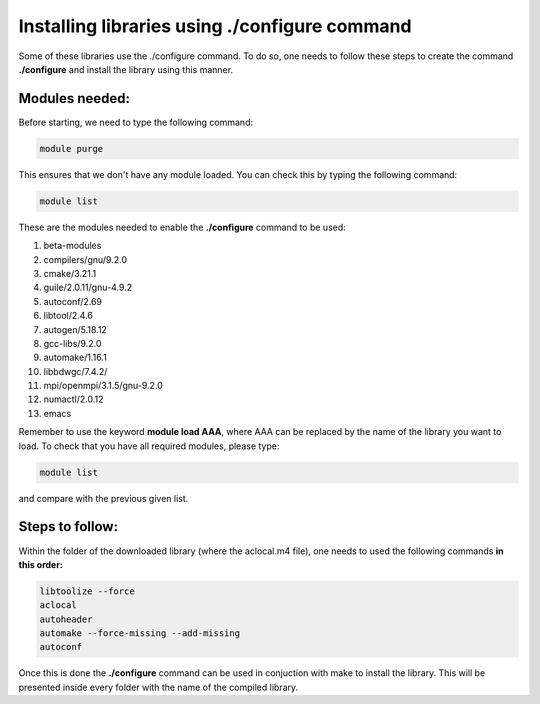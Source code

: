 
Installing libraries using ./configure command
================================================

Some of these libraries use the ./configure command. To do so, one needs to follow these steps to create the command **./configure** and install 
the library using this manner.

Modules needed:
----------------

Before starting, we need to type the following command:

.. code-block:: bash

   module purge

This ensures that we don't have any module loaded. You can check this by typing the following command:

.. code-block:: bash

  module list

These are the modules needed to enable the **./configure** command to be used:

1. beta-modules     
2. compilers/gnu/9.2.0   
3. cmake/3.21.1     
4. guile/2.0.11/gnu-4.9.2     
5. autoconf/2.69         
6. libtool/2.4.6             
7. autogen/5.18.12                        
8. gcc-libs/9.2.0   
9. automake/1.16.1       
10. libbdwgc/7.4.2/  
11. mpi/openmpi/3.1.5/gnu-9.2.0
12. numactl/2.0.12
13. emacs

Remember to use the keyword **module load AAA**, where AAA can be replaced by the name of the library you want to load. 
To check that you have all required modules, please type:

.. code-block:: bash

  module list

and compare with the previous given list.

Steps to follow:
------------------

Within the folder of the downloaded library (where the aclocal.m4 file), one needs to used the following commands **in this order:**

.. code-block:: bash
  
  libtoolize --force
  aclocal
  autoheader 
  automake --force-missing --add-missing
  autoconf 

Once this is done the **./configure** command can be used in conjuction with make to install the library. This will be presented inside every folder 
with the name of the compiled library.


